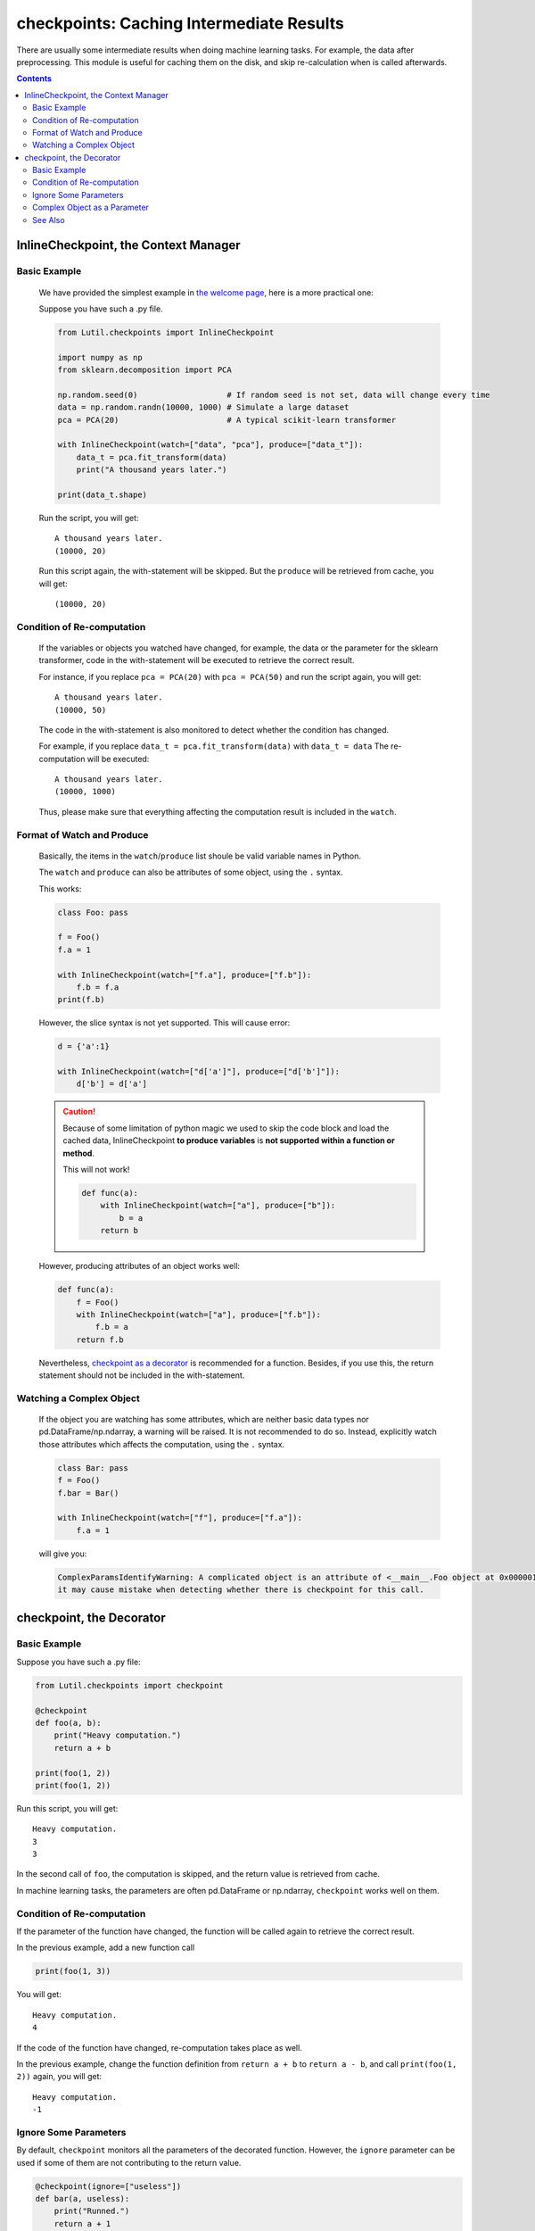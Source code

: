 checkpoints: Caching Intermediate Results
=============================================

There are usually some intermediate results when doing machine learning tasks.
For example, the data after preprocessing.
This module is useful for caching them on the disk, and skip re-calculation when
is called afterwards.


.. contents::

.. py:module:: Lutil.checkpoints

InlineCheckpoint, the Context Manager
""""""""""""""""""""""""""""""""""""""""""""""""""""""""

.. py:class:: InlineCheckpoint(*, watch, produce)

    A context manager. Cache the output produced within the with-statement.
    When is executed later with the same condition,
    retrieve the cache and avoid re-computation.

    It is fully compatible with the jupyter notebook, and is often useful when using
    it for machine learning.

    :param watch: List of names of variables used to identify a computing context
    :type watch: list or tuple
    :param produce: List of names of variables whose values are generated within the with-statement
    :type produce: list or tuple

Basic Example
^^^^^^^^^^^^^^^^

    We have provided the simplest example in
    `the welcome page <../index.html#cache-intermediate-results>`_,
    here is a more practical one:

    Suppose you have such a .py file.

    .. code-block:: python

        from Lutil.checkpoints import InlineCheckpoint

        import numpy as np
        from sklearn.decomposition import PCA

        np.random.seed(0)                   # If random seed is not set, data will change every time
        data = np.random.randn(10000, 1000) # Simulate a large dataset
        pca = PCA(20)                       # A typical scikit-learn transformer

        with InlineCheckpoint(watch=["data", "pca"], produce=["data_t"]):
            data_t = pca.fit_transform(data)
            print("A thousand years later.")

        print(data_t.shape)

    Run the script, you will get::

        A thousand years later.
        (10000, 20)

    Run this script again, the with-statement will be skipped.
    But the ``produce`` will be retrieved from cache, you will get::

        (10000, 20)

Condition of Re-computation
^^^^^^^^^^^^^^^^^^^^^^^^^^^^^^^^

    If the variables or objects you watched have changed, for example,
    the data or the parameter for the sklearn transformer,
    code in the with-statement will be executed to retrieve the correct result.

    For instance, if you replace ``pca = PCA(20)`` with ``pca = PCA(50)`` and
    run the script again, you will get::

        A thousand years later.
        (10000, 50)

    The code in the with-statement is also monitored to detect whether the condition
    has changed.

    For example, if you replace ``data_t = pca.fit_transform(data)`` with ``data_t = data``
    The re-computation will be executed::

        A thousand years later.
        (10000, 1000)

    Thus, please make sure that everything affecting the computation result is included
    in the ``watch``.

Format of Watch and Produce
^^^^^^^^^^^^^^^^^^^^^^^^^^^^^^^^^^^^^^^^^^^^^^^^^^^

    Basically, the items in the ``watch``/``produce`` list shoule be valid
    variable names in Python.

    The ``watch`` and ``produce`` can also be attributes of some object,
    using the ``.`` syntax.

    This works:

    .. code-block:: python

        class Foo: pass

        f = Foo()
        f.a = 1

        with InlineCheckpoint(watch=["f.a"], produce=["f.b"]):
            f.b = f.a
        print(f.b)

    However, the slice syntax is not yet supported. This will cause error:

    .. code-block:: python

        d = {'a':1}

        with InlineCheckpoint(watch=["d['a']"], produce=["d['b']"]):
            d['b'] = d['a']

    .. caution::

        Because of some limitation of python magic we used to skip the code block
        and load the cached data,
        InlineCheckpoint **to produce variables** is **not supported within a function or method**.

        This will not work!

        .. code-block:: python

            def func(a):
                with InlineCheckpoint(watch=["a"], produce=["b"]):
                    b = a
                return b

    However, producing attributes of an object works well:

    .. code-block:: python

        def func(a):
            f = Foo()
            with InlineCheckpoint(watch=["a"], produce=["f.b"]):
                f.b = a
            return f.b

    Nevertheless, `checkpoint as a decorator <#checkpoint-the-decorator>`_ is recommended
    for a function. Besides, if you use this, the return statement should not be included
    in the with-statement.

Watching a Complex Object
^^^^^^^^^^^^^^^^^^^^^^^^^^^^^^^^^^^

    If the object you are watching has some attributes, which are neither basic data types
    nor pd.DataFrame/np.ndarray, a warning will be raised.
    It is not recommended to do so. Instead, explicitly watch those attributes which affects
    the computation, using the ``.`` syntax.

    .. code-block:: python

        class Bar: pass
        f = Foo()
        f.bar = Bar()

        with InlineCheckpoint(watch=["f"], produce=["f.a"]):
            f.a = 1

    will give you:

    .. code-block:: text

        ComplexParamsIdentifyWarning: A complicated object is an attribute of <__main__.Foo object at 0x000001CE66E897B8>,
        it may cause mistake when detecting whether there is checkpoint for this call.

checkpoint, the Decorator
"""""""""""""""""""""""""""""""""

.. py:decorator:: checkpoint
.. py:decorator:: checkpoint(ignore=[])

    Cache the return value of a function or method.
    When is called later with the same condition, retrieve the cache and skip the with-statement.

    :param ignore: List of names of variables ignored when identifying a computing context
    :type ignore: list or tuple


Basic Example
^^^^^^^^^^^^^^^^^^^^^^^^^^^^

Suppose you have such a .py file:

.. code-block:: python

    from Lutil.checkpoints import checkpoint

    @checkpoint
    def foo(a, b):
        print("Heavy computation.")
        return a + b

    print(foo(1, 2))
    print(foo(1, 2))

Run this script, you will get::

    Heavy computation.
    3
    3

In the second call of ``foo``, the computation is skipped, and the return
value is retrieved from cache.

In machine learning tasks, the parameters are often pd.DataFrame or np.ndarray,
``checkpoint`` works well on them.

Condition of Re-computation
^^^^^^^^^^^^^^^^^^^^^^^^^^^^^^^^^^^^^^^^^

If the parameter of the function have changed, the function will be
called again to retrieve the correct result.

In the previous example, add a new function call

.. code-block:: python

    print(foo(1, 3))

You will get::

    Heavy computation.
    4

If the code of the function have changed, re-computation takes place as well.

In the previous example, change the function definition from
``return a + b`` to ``return a - b``, and call ``print(foo(1, 2))`` again,
you will get::

    Heavy computation.
    -1



Ignore Some Parameters
^^^^^^^^^^^^^^^^^^^^^^^^^^^^^^^^^^^^^^^^^^

By default, ``checkpoint`` monitors all the parameters of the decorated function.
However, the ``ignore`` parameter can be used if some of them are not contributing to the return value.

.. code-block:: python

    @checkpoint(ignore=["useless"])
    def bar(a, useless):
        print("Runned.")
        return a + 1

    print(bar(1, True))
    print(bar(1, False))

Althought the value of ``useless`` have changed, there will be no re-computation.
You will get::

    Runned.
    2
    2


Complex Object as a Parameter
^^^^^^^^^^^^^^^^^^^^^^^^^^^^^^^^^^^^^^^^^

If some parameters of the decorated function are neither
basic data types nor pd.DataFrame/np.ndarray,
a warning will be raised. It is not recommended to do so.

.. code-block:: python

    @checkpoint
    def func(foo):
        return foo

    class Foo: pass
    f = Foo()
    f.foo = Foo()

    func(foo)

You will get:

.. code-block:: text

    ComplexParamsIdentifyWarning: A complicated object is an attribute of <__main__.Foo object at 0x00000224A1575358>,
    it may cause mistake when detecting whether there is checkpoint for this call.



See Also
^^^^^^^^^^^^^^^^^

`joblib.Memory <https://joblib.readthedocs.io/en/latest/memory.html#memory>`_ is similar
to our ``checkpoint`` decorator.
It is more powerful, while ours is more concise.

However, ``joblib`` is not providing anything similar to our ``InlineCheckpoint``,
while this is often necessary in some jupyter notebook based solutions.
This is also the motivation of this module.

Another important difference is that, if the code of the function changes,
``joblib.Memory`` only caches the result of the latest function version.

.. code-block:: python

    from joblib import Memory
    memory = Memory("dir", verbose=0)

    @memory.cache
    def f(x):
        print('Running.')
        return x

    f(1)

Run this, you get::

    Running.

If you change ``print('Running.')`` to ``print('Running again.)'``, you will get::

    Running again.

Now, if you change it back to ``print('Running')``, it will not retrieve
the result in the first run. Instead, the computation happens again::

    Running.

However, if you are using our ``checkpoint``.

.. code-block:: python

    from Lutil.checkpoints import checkpoint

    @checkpoint
    def f(x):
        print('Running.')
        return x

    f(1)

Do the similar thing, and in the third run, the computation will be skipped.
The result in the first run will be retrieved.
